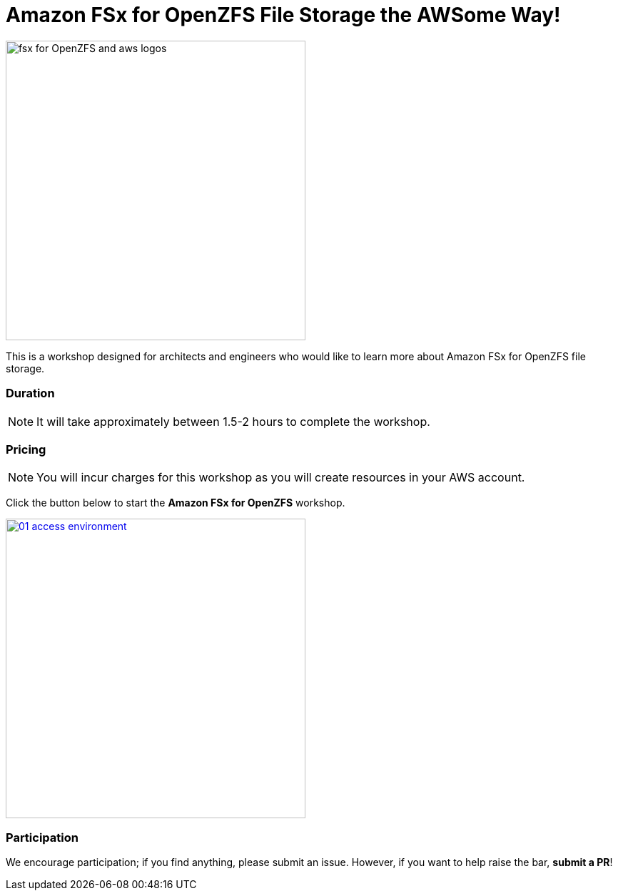 = Amazon FSx for OpenZFS File Storage the AWSome Way!
:icons:
:linkattrs:
:imagesdir: ./resources/images

image:fsx-aws.png[alt="fsx for OpenZFS and aws logos", align="left",width=420]

This is a workshop designed for architects and engineers who would like to learn more about Amazon FSx for OpenZFS file storage.

=== Duration

NOTE: It will take approximately between 1.5-2 hours to complete the workshop.

=== Pricing

NOTE: You will incur charges for this workshop as you will create resources in your AWS account.


Click the button below to start the *Amazon FSx for OpenZFS* workshop.

image::01-access-environment.png[link=01-access-workshop-environment/, align="left",width=420]

=== Participation

We encourage participation; if you find anything, please submit an issue. However, if you want to help raise the bar, **submit a PR**!
